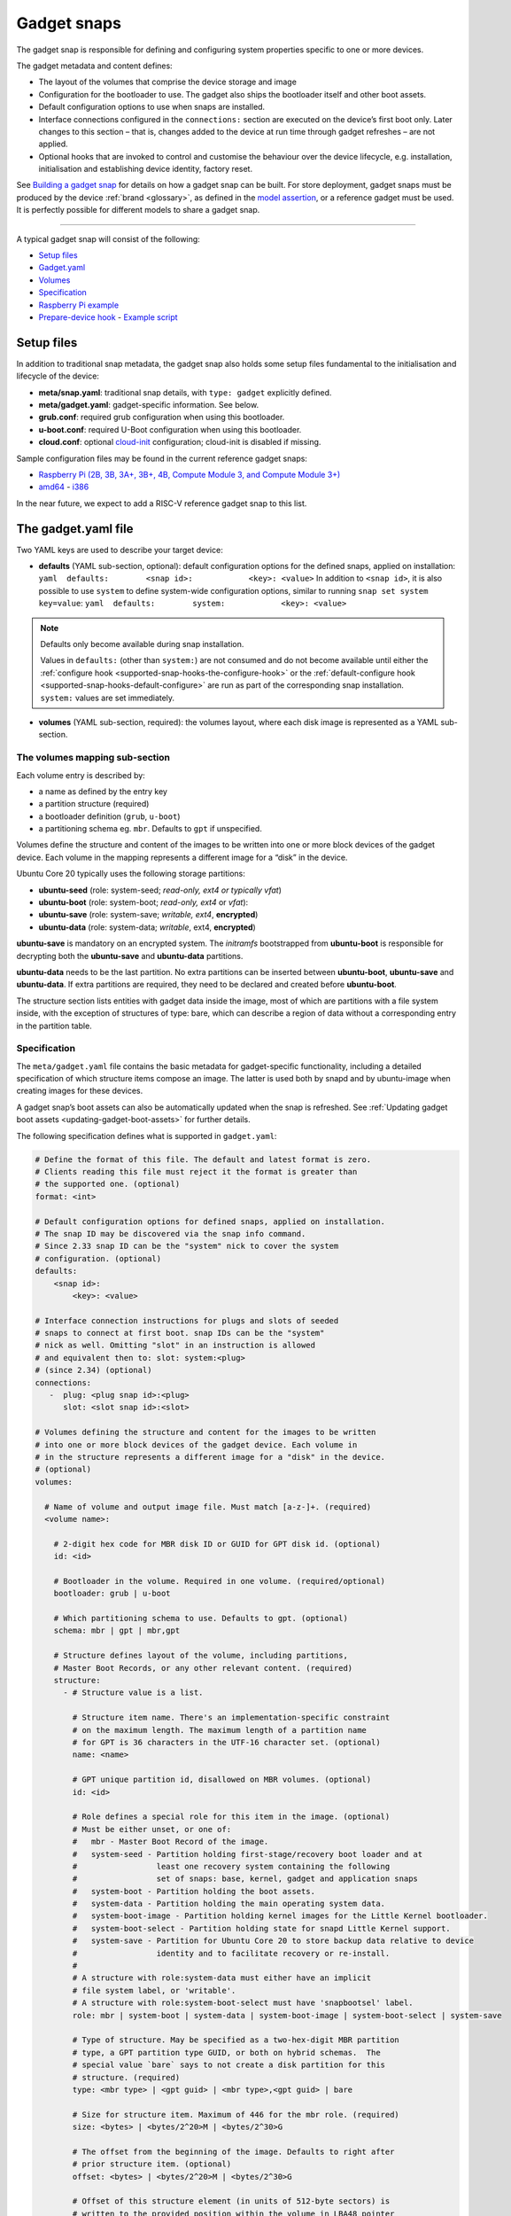 .. 696.md

.. _gadget-snaps:

Gadget snaps
============

The gadget snap is responsible for defining and configuring system properties specific to one or more devices.

The gadget metadata and content defines:

- The layout of the volumes that comprise the device storage and image
- Configuration for the bootloader to use. The gadget also ships the bootloader itself and other boot assets.
- Default configuration options to use when snaps are installed.
- Interface connections configured in the ``connections:`` section are executed on the device’s first boot only. Later changes to this section – that is, changes added to the device at run time through gadget refreshes – are not applied.
- Optional hooks that are invoked to control and customise the behaviour over the device lifecycle, e.g. installation, initialisation and establishing device identity, factory reset.

See `Building a gadget snap <https://ubuntu.com/core/docs/gadget-building>`__ for details on how a gadget snap can be built. For store deployment, gadget snaps must be produced by the device :ref:`brand <glossary>`, as defined in the `model assertion <https://ubuntu.com/core/docs/reference/assertions/model>`__, or a reference gadget must be used. It is perfectly possible for different models to share a gadget snap.

--------------

A typical gadget snap will consist of the following:

- `Setup files <gadget-snaps-setup_>`__
- `Gadget.yaml <gadget-snaps-gadget_>`__
- `Volumes <gadget-snaps-volumes_>`__
- `Specification <gadget-snaps-specification_>`__
- `Raspberry Pi example <gadget-snaps-piexample_>`__
- `Prepare-device hook <gadget-snaps-prepare_>`__ - `Example script <gadget-snaps-example-prepare_>`__


.. _gadget-snaps-setup:

Setup files
-----------

In addition to traditional snap metadata, the gadget snap also holds some setup files fundamental to the initialisation and lifecycle of the device:

-  **meta/snap.yaml**: traditional snap details, with ``type: gadget`` explicitly defined.
-  **meta/gadget.yaml**: gadget-specific information. See below.
-  **grub.conf**: required grub configuration when using this bootloader.
-  **u-boot.conf**: required U-Boot configuration when using this bootloader.
-  **cloud.conf**: optional `cloud-init <https://cloudinit.readthedocs.io/en/latest/>`__ configuration; cloud-init is disabled if missing.

Sample configuration files may be found in the current reference gadget snaps:

- `Raspberry Pi (2B, 3B, 3A+, 3B+, 4B, Compute Module 3, and Compute Module 3+) <https://github.com/snapcore/pi-gadget>`__
- `amd64 <https://github.com/snapcore/pc-amd64-gadget>`__ - `i386 <https://github.com/snapcore/pc-i386-gadget>`__

In the near future, we expect to add a RISC-V reference gadget snap to this list.


.. _gadget-snaps-gadget:

The gadget.yaml file
--------------------

Two YAML keys are used to describe your target device:

-  **defaults** (YAML sub-section, optional): default configuration options for the defined snaps, applied on installation: ``yaml  defaults:        <snap id>:            <key>: <value>`` In addition to ``<snap id>``, it is also possible to use ``system`` to define system-wide configuration options, similar to running ``snap set system key=value``: ``yaml  defaults:        system:            <key>: <value>``

.. note::
          Defaults only become available during snap installation.

          Values in ``defaults:`` (other than ``system:``) are not consumed and do not become available until either the :ref:`configure hook <supported-snap-hooks-the-configure-hook>` or the :ref:`default-configure hook <supported-snap-hooks-default-configure>` are run as part of the corresponding snap installation. ``system:`` values are set immediately.



-  **volumes** (YAML sub-section, required): the volumes layout, where each disk image is represented as a YAML sub-section.


.. _gadget-snaps-volumes:

The volumes mapping sub-section
~~~~~~~~~~~~~~~~~~~~~~~~~~~~~~~

Each volume entry is described by:

- a name as defined by the entry key
- a partition structure (required)
- a bootloader definition (``grub``, ``u-boot``)
- a partitioning schema eg. ``mbr``. Defaults to ``gpt`` if unspecified.

Volumes define the structure and content of the images to be written into one or more block devices of the gadget device. Each volume in the mapping represents a different image for a “disk” in the device.

Ubuntu Core 20 typically uses the following storage partitions:

-  **ubuntu-seed** (role: system-seed; *read-only, ext4 or typically vfat*)
-  **ubuntu-boot** (role: system-boot; *read-only, ext4* or *vfat*):
-  **ubuntu-save** (role: system-save; *writable, ext4*, **encrypted**)
-  **ubuntu-data** (role: system-data; *writable*, ext4, **encrypted**)

**ubuntu-save** is mandatory on an encrypted system. The *initramfs* bootstrapped from **ubuntu-boot** is responsible for decrypting both the **ubuntu-save** and **ubuntu-data** partitions.

**ubuntu-data** needs to be the last partition. No extra partitions can be inserted between **ubuntu-boot**, **ubuntu-save** and **ubuntu-data**. If extra partitions are required, they need to be declared and created before **ubuntu-boot**.

The structure section lists entities with gadget data inside the image, most of which are partitions with a file system inside, with the exception of structures of type: bare, which can describe a region of data without a corresponding entry in the partition table.


.. _gadget-snaps-specification:

Specification
~~~~~~~~~~~~~

The ``meta/gadget.yaml`` file contains the basic metadata for gadget-specific functionality, including a detailed specification of which structure items compose an image. The latter is used both by snapd and by ubuntu-image when creating images for these devices.

A gadget snap’s boot assets can also be automatically updated when the snap is refreshed. See :ref:`Updating gadget boot assets <updating-gadget-boot-assets>` for further details.

The following specification defines what is supported in ``gadget.yaml``:

.. code:: yaml

   # Define the format of this file. The default and latest format is zero.
   # Clients reading this file must reject it the format is greater than
   # the supported one. (optional)
   format: <int>

   # Default configuration options for defined snaps, applied on installation.
   # The snap ID may be discovered via the snap info command.
   # Since 2.33 snap ID can be the "system" nick to cover the system
   # configuration. (optional)
   defaults:
       <snap id>:
           <key>: <value>

   # Interface connection instructions for plugs and slots of seeded
   # snaps to connect at first boot. snap IDs can be the "system"
   # nick as well. Omitting "slot" in an instruction is allowed
   # and equivalent then to: slot: system:<plug>
   # (since 2.34) (optional)
   connections:
      -  plug: <plug snap id>:<plug>
         slot: <slot snap id>:<slot>

   # Volumes defining the structure and content for the images to be written
   # into one or more block devices of the gadget device. Each volume in
   # in the structure represents a different image for a "disk" in the device.
   # (optional)
   volumes:

     # Name of volume and output image file. Must match [a-z-]+. (required)
     <volume name>:

       # 2-digit hex code for MBR disk ID or GUID for GPT disk id. (optional)
       id: <id>

       # Bootloader in the volume. Required in one volume. (required/optional)
       bootloader: grub | u-boot

       # Which partitioning schema to use. Defaults to gpt. (optional)
       schema: mbr | gpt | mbr,gpt

       # Structure defines layout of the volume, including partitions,
       # Master Boot Records, or any other relevant content. (required)
       structure:
         - # Structure value is a list.

           # Structure item name. There's an implementation-specific constraint
           # on the maximum length. The maximum length of a partition name
           # for GPT is 36 characters in the UTF-16 character set. (optional)
           name: <name>

           # GPT unique partition id, disallowed on MBR volumes. (optional)
           id: <id>

           # Role defines a special role for this item in the image. (optional)
           # Must be either unset, or one of:
           #   mbr - Master Boot Record of the image.
           #   system-seed - Partition holding first-stage/recovery boot loader and at
           #                 least one recovery system containing the following
           #                 set of snaps: base, kernel, gadget and application snaps
           #   system-boot - Partition holding the boot assets.
           #   system-data - Partition holding the main operating system data.
           #   system-boot-image - Partition holding kernel images for the Little Kernel bootloader.
           #   system-boot-select - Partition holding state for snapd Little Kernel support.
           #   system-save - Partition for Ubuntu Core 20 to store backup data relative to device
           #                 identity and to facilitate recovery or re-install.
           #
           # A structure with role:system-data must either have an implicit
           # file system label, or 'writable'.
           # A structure with role:system-boot-select must have 'snapbootsel' label.
           role: mbr | system-boot | system-data | system-boot-image | system-boot-select | system-save

           # Type of structure. May be specified as a two-hex-digit MBR partition
           # type, a GPT partition type GUID, or both on hybrid schemas.  The
           # special value `bare` says to not create a disk partition for this
           # structure. (required)
           type: <mbr type> | <gpt guid> | <mbr type>,<gpt guid> | bare

           # Size for structure item. Maximum of 446 for the mbr role. (required)
           size: <bytes> | <bytes/2^20>M | <bytes/2^30>G

           # The offset from the beginning of the image. Defaults to right after
           # prior structure item. (optional)
           offset: <bytes> | <bytes/2^20>M | <bytes/2^30>G

           # Offset of this structure element (in units of 512-byte sectors) is
           # written to the provided position within the volume in LBA48 pointer
           # format (32-bit little-endian). This position may be specified as a
           # byte-offset relative to the start of another named structure item.
           # (optional)
           offset-write: [<name>+]<bytes> |
                         [<name>+]<bytes/2^20>M |
                         [<name>+]<bytes/2^30>G

           # Filesystem type. Defaults to none. (optional)
           filesystem: none | vfat | ext4

           # Filesystem label. Defaults to name of structure item. (optional)
           filesystem-label: <label>

           # Content to be copied from gadget snap into the structure. This
           # field takes a list of one of the following formats. (required)
           content:

               # Copy source (relative to gadget base directory) into filesystem
               # at target (relative to root). Directories must end in a slash.
               - source: <filename> | <dir>/  # (required)
                 target: <filename> | <dir>/  # (required)

               # Dump image (relative to gadget base directory) of the raw data
               # as-is into the structure at offset. If offset is omitted it
               # defaults to right after the prior content item. If size is omitted,
               # defaults to size of contained data.
               - image: <filename>                                 # (required)
                 offset: <bytes> | <bytes/2^20>M | <bytes/2^30>G   # (optional)
                 offset-write: (see respective item above)         # (optional)
                 size: <bytes> | <bytes/2^20>M | <bytes/2^30>G     # (optional)

           # Support automatic asset updates. (optional)
           update:
               # update only if the new edition is higher than the old edition.
               edition: uint32
               # This field takes a list of files to be preserved.
               # No support for preserving inside images.
               # i.e. update will overwrite the whole image in this case.
               preserve:
                 - <filename>




.. _gadget-snaps-piexample:

Example: Raspberry Pi 3 gadget.yaml
~~~~~~~~~~~~~~~~~~~~~~~~~~~~~~~~~~~

.. code:: yaml

   device-tree: bcm2709-rpi-3-b-plus
   volumes:
     pi:
       schema: mbr
       bootloader: u-boot
       structure:
         - name: ubuntu-seed
           role: system-seed
           filesystem: vfat
           type: 0C
           size: 1200M
           content:
             - source: boot-assets/
               target: /
         - name: ubuntu-boot
           role: system-boot
           filesystem: vfat
           type: 0C
           # what's the appropriate size?
           size: 750M
           content:
             # TODO:UC20: install the boot.sel via snapd instead of via the gadget
             - source: boot.sel
               target: uboot/ubuntu/boot.sel
         # NOTE: ubuntu-save is optional for unencrypted devices like the pi, so
         # this structure can be dropped in favor of a different partition for
         # users who wish to instead use a different partition, since with MBR we
         # are limited to only 4 primary partitions.
         # TODO: look into switching over to GPT, the pi bootloader firmware now
         #       has support for this
         - name: ubuntu-save
           role: system-save
           filesystem: ext4
           type: 83,0FC63DAF-8483-4772-8E79-3D69D8477DE4
           size: 16M
         - name: ubuntu-data
           role: system-data
           filesystem: ext4
           type: 83,0FC63DAF-8483-4772-8E79-3D69D8477DE4
           # XXX: make auto-grow to partition
           size: 1500M




.. _gadget-snaps-prepare:

prepare-device hook
-------------------

The optional ``prepare-device`` hook will be called on the gadget at the start of the device initialisation process, after the gadget snap has been installed.

The hook will also be called if this process is retried later from scratch in case of initialisation failures.

The device initialisation process is, for example, responsible for setting the serial identification of the device through an exchange with a device service.

The ``prepare-device`` hook can for example redirect this exchange and dynamically set options relevant to it.

One must ensure that ``registration.proposed-serial`` is set to a *unique value* across all devices of the brand and model and that it does not contain a ``/``. It is going to be used as the “serial number” (a string, not necessarily a number) part of the identification in case the device service supports setting it or **requires** it, as is the case with the *serial-vault*.


.. _gadget-snaps-example-prepare:

Example: prepare-device hook
~~~~~~~~~~~~~~~~~~~~~~~~~~~~

.. code:: bash

   #!/bin/sh

   # optionally set the url of the service
   snapctl set device-service.url="https://device-service"

   # set optional extra HTTP headers for requests to the service
   snapctl set device-service.headers='{"api-key": "API-KEY-VALUE"}'

   # set an optional proposed serial identifier, depending on the service
   # this can end up being ignored
   #
   # this might need to be obtained dynamically. as the expected value must be a JSON string
   # one must be careful with proper shell quotation especially if using command
   # substitution, e.g.:
   #   snapctl set registration.proposed-serial='"'"$(get-serial-number)"'"'
   snapctl set registration.proposed-serial="DEVICE-SERIAL"

   # optionally pass details of the device as the body of registration request,
   # the body is text, typically YAML;

   # this might need to be obtained dynamically
   snapctl set registration.body='mac: "00:00:00:00:ff:00"'
